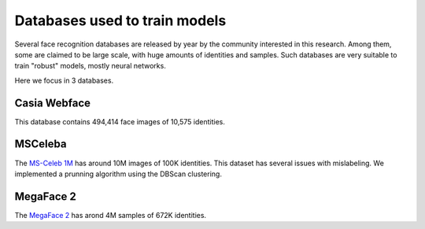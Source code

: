 .. vim: set fileencoding=utf-8 :
.. Tiago de Freitas Pereira <tiago.pereira@idiap.ch>


==============================
Databases used to train models
==============================

Several face recognition databases are released by year by the community interested in this research.
Among them, some are claimed to be large scale, with huge amounts of identities and samples.
Such databases are very suitable to train "robust" models, mostly neural networks.

Here we focus in 3 databases.


Casia Webface
-------------

This database contains 494,414 face images of 10,575 identities.

.. Todo:: Provide some statistics about this dataset (e.g. number of samples per identity)


MSCeleba
--------

The `MS-Celeb 1M <http://www.msceleb.org/>`_ has around 10M images of 100K identities.
This dataset has several issues with mislabeling.
We implemented a prunning algorithm using the DBScan clustering.

.. Todo:: Provide some statistics about this dataset (e.g. number of samples per identity)


MegaFace 2
----------

The `MegaFace 2 <http://megaface.cs.washington.edu/participate/challenge2.html>`_ has arond 4M samples of 672K identities.


.. Todo:: Provide some statistics about this dataset (e.g. number of samples per identity)


